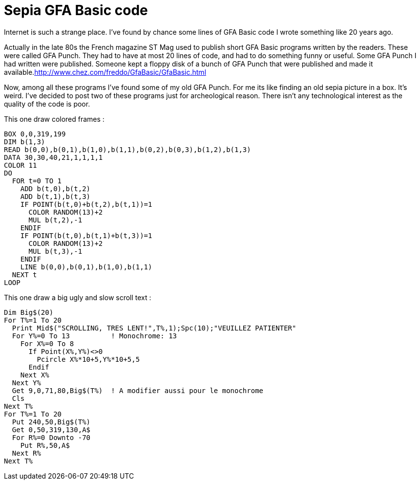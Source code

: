 = Sepia GFA Basic code

Internet is such a strange place. I've found by chance some lines of GFA Basic code I wrote something like 20 years ago.



Actually in the late 80s the French magazine ST Mag used to publish short GFA Basic programs written by the readers. These were called GFA Punch. They had to have at most 20 lines of code, and had to do something funny or useful. Some GFA Punch I had written were published. Someone kept a floppy disk of a bunch of GFA Punch that were published and made it available.link:http://www.chez.com/freddo/GfaBasic/GfaBasic.html[]



Now, among all these programs I've found some of my old GFA Punch. For me its like finding an old sepia picture in a box. It's weird. I've decided to post two of these programs just for archeological reason. There isn't any technological interest as the quality of the code is poor.



This one draw colored frames :





[source,ruby]
----
BOX 0,0,319,199
DIM b(1,3)
READ b(0,0),b(0,1),b(1,0),b(1,1),b(0,2),b(0,3),b(1,2),b(1,3)
DATA 30,30,40,21,1,1,1,1
COLOR 11
DO
  FOR t=0 TO 1
    ADD b(t,0),b(t,2)
    ADD b(t,1),b(t,3)
    IF POINT(b(t,0)+b(t,2),b(t,1))=1
      COLOR RANDOM(13)+2
      MUL b(t,2),-1
    ENDIF
    IF POINT(b(t,0),b(t,1)+b(t,3))=1
      COLOR RANDOM(13)+2
      MUL b(t,3),-1
    ENDIF
    LINE b(0,0),b(0,1),b(1,0),b(1,1)
  NEXT t
LOOP

----


This one draw a big ugly and slow scroll text :





[source,ruby]
----
Dim Big$(20)
For T%=1 To 20
  Print Mid$("SCROLLING, TRES LENT!",T%,1);Spc(10);"VEUILLEZ PATIENTER"
  For Y%=0 To 13          ! Monochrome: 13
    For X%=0 To 8
      If Point(X%,Y%)<>0
        Pcircle X%*10+5,Y%*10+5,5
      Endif
    Next X%
  Next Y%
  Get 9,0,71,80,Big$(T%)  ! A modifier aussi pour le monochrome
  Cls
Next T%
For T%=1 To 20
  Put 240,50,Big$(T%)
  Get 0,50,319,130,A$
  For R%=0 Downto -70
    Put R%,50,A$
  Next R%
Next T%

----
